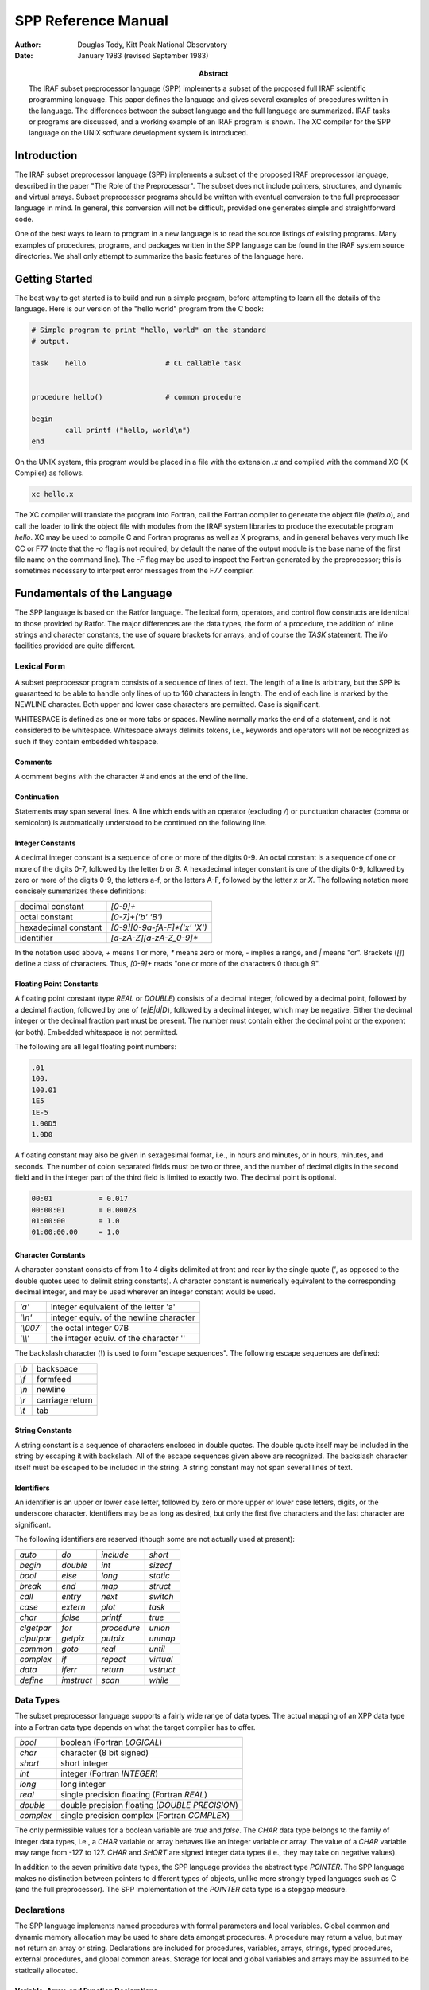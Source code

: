 ********************
SPP Reference Manual
********************

:author: Douglas Tody, Kitt Peak National Observatory
:date: January 1983 (revised September 1983)
:abstract:

   The IRAF subset preprocessor language (SPP) implements a subset of
   the proposed full IRAF scientific programming language.  This paper
   defines the language and gives several examples of procedures
   written in the language.  The differences between the subset
   language and the full language are summarized.  IRAF tasks or
   programs are discussed, and a working example of an IRAF program is
   shown.  The XC compiler for the SPP language on the UNIX software
   development system is introduced.


Introduction
============

The IRAF subset preprocessor language (SPP) implements a subset of the
proposed IRAF preprocessor language, described in the paper "The Role
of the Preprocessor".  The subset does not include pointers,
structures, and dynamic and virtual arrays.  Subset preprocessor
programs should be written with eventual conversion to the full
preprocessor language in mind.  In general, this conversion will not
be difficult, provided one generates simple and straightforward code.

One of the best ways to learn to program in a new language is to read
the source listings of existing programs.  Many examples of
procedures, programs, and packages written in the SPP language can be
found in the IRAF system source directories.  We shall only attempt to
summarize the basic features of the language here.


Getting Started
===============

The best way to get started is to build and run a simple program,
before attempting to learn all the details of the language.  Here is
our version of the "hello world" program from the C book:

.. code::

    # Simple program to print "hello, world" on the standard
    # output.

    task    hello                   # CL callable task


    procedure hello()               # common procedure

    begin
            call printf ("hello, world\n")
    end


On the UNIX system, this program would be placed in a file with the
extension `.x` and compiled with the command XC (X Compiler) as
follows.

.. code::

   xc hello.x

The XC compiler will translate the program into Fortran, call the
Fortran compiler to generate the object file (`hello.o`), and call the
loader to link the object file with modules from the IRAF system
libraries to produce the executable program `hello`.  XC may be used
to compile C and Fortran programs as well as X programs, and in
general behaves very much like CC or F77 (note that the `-o` flag is
not required; by default the name of the output module is the base
name of the first file name on the command line).  The `-F` flag may
be used to inspect the Fortran generated by the preprocessor; this is
sometimes necessary to interpret error messages from the F77 compiler.


Fundamentals of the Language
============================

The SPP language is based on the Ratfor language.  The lexical form,
operators, and control flow constructs are identical to those provided
by Ratfor.  The major differences are the data types, the form of a
procedure, the addition of inline strings and character constants, the
use of square brackets for arrays, and of course the `TASK` statement.
The i/o facilities provided are quite different.


Lexical Form
------------

A subset preprocessor program consists of a sequence of lines of text.
The length of a line is arbitrary, but the SPP is guaranteed to be
able to handle only lines of up to 160 characters in length.  The end
of each line is marked by the NEWLINE character.  Both upper and lower
case characters are permitted.  Case is significant.

WHITESPACE is defined as one or more tabs or spaces.  Newline normally
marks the end of a statement, and is not considered to be whitespace.
Whitespace always delimits tokens, i.e., keywords and operators will
not be recognized as such if they contain embedded whitespace.


Comments
########
  
A comment begins with the character `#` and ends at the end of the line.
  
  
Continuation
############
  
Statements may span several lines.  A line which ends with an operator
(excluding `/`) or punctuation character (comma or semicolon) is
automatically understood to be continued on the following line.


Integer Constants
#################
  
A decimal integer constant is a sequence of one or more of the digits
0-9.  An octal constant is a sequence of one or more of the digits
0-7, followed by the letter `b` or `B`.  A hexadecimal integer
constant is one of the digits 0-9, followed by zero or more of the
digits 0-9, the letters a-f, or the letters A-F, followed by the
letter `x` or `X`.  The following notation more concisely summarizes
these definitions:
  

=====================  ==========================
decimal constant       `[0-9]+`
octal constant         `[0-7]+('b' 'B')`
hexadecimal constant   `[0-9][0-9a-fA-F]*('x' 'X')`
identifier             `[a-zA-Z][a-zA-Z_0-9]*`
=====================  ==========================

In the notation used above, `+` means 1 or more, `*` means zero or
more, `-` implies a range, and `|` means "or".  Brackets (`[]`) define
a class of characters.  Thus, `[0-9]+` reads "one or more of the
characters 0 through 9".


Floating Point Constants
########################
  
A floating point constant (type `REAL` or `DOUBLE`) consists of a
decimal integer, followed by a decimal point, followed by a decimal
fraction, followed by one of (`e|E|d|D`), followed by a decimal
integer, which may be negative.  Either the decimal integer or the
decimal fraction part must be present.  The number must contain either
the decimal point or the exponent (or both).  Embedded whitespace is
not permitted.

The following are all legal floating point numbers:

.. code::

   .01
   100.
   100.01
   1E5
   1E-5
   1.00D5
   1.0D0

A floating constant may also be given in sexagesimal format, i.e., in
hours and minutes, or in hours, minutes, and seconds.  The number of
colon separated fields must be two or three, and the number of decimal
digits in the second field and in the integer part of the third field
is limited to exactly two.  The decimal point is optional.

.. code::

   00:01           = 0.017
   00:00:01        = 0.00028
   01:00:00        = 1.0
   01:00:00.00     = 1.0


Character Constants
###################
  
A character constant consists of from 1 to 4 digits delimited at front
and rear by the single quote (`'`, as opposed to the double quotes
used to delimit string constants).  A character constant is
numerically equivalent to the corresponding decimal integer, and may
be used wherever an integer constant would be used.

========= ========================================
`'a'`     integer equivalent of the letter 'a'
`'\\n'`   integer equiv. of the newline character
`'\\007'` the octal integer 07B
`'\\\\'`   the integer equiv. of the character '\'
========= ========================================

The backslash character (`\\`) is used to form "escape sequences".  The
following escape sequences are defined:

===== ===============
`\\b` backspace
`\\f` formfeed
`\\n` newline
`\\r` carriage return
`\\t` tab
===== ===============


String Constants
################

A string constant is a sequence of characters enclosed in double
quotes.  The double quote itself may be included in the string by
escaping it with backslash.  All of the escape sequences given above
are recognized.  The backslash character itself must be escaped to be
included in the string.  A string constant may not span several lines
of text.


Identifiers
###########
  
An identifier is an upper or lower case letter, followed by zero or
more upper or lower case letters, digits, or the underscore character.
Identifiers may be as long as desired, but only the first five
characters and the last character are significant.

The following identifiers are reserved (though some are not actually
used at present):

================ ================ ================ ===========
`auto`           `do`             `include`        `short`
`begin`          `double`         `int`            `sizeof`
`bool`           `else`           `long`           `static`
`break`          `end`            `map`            `struct`
`call`           `entry`          `next`           `switch`
`case`           `extern`         `plot`           `task`
`char`           `false`          `printf`         `true`
`clgetpar`       `for`            `procedure`      `union`
`clputpar`       `getpix`         `putpix`         `unmap`
`common`         `goto`           `real`           `until`
`complex`        `if`             `repeat`         `virtual`
`data`           `iferr`          `return`         `vstruct`
`define`         `imstruct`       `scan`           `while`
================ ================ ================ ===========


Data Types
----------

The subset preprocessor language supports a fairly wide range of data
types.  The actual mapping of an XPP data type into a Fortran data
type depends on what the target compiler has to offer.

================ ================================================
`bool`           boolean (Fortran `LOGICAL`)
`char`           character (8 bit signed)
`short`          short integer
`int`            integer (Fortran `INTEGER`)
`long`           long integer
`real`           single precision floating (Fortran `REAL`)
`double`         double precision floating (`DOUBLE PRECISION`)
`complex`        single precision complex (Fortran `COMPLEX`)
================ ================================================

The only permissible values for a boolean variable are `true` and
`false`.  The `CHAR` data type belongs to the family of integer data
types, i.e., a `CHAR` variable or array behaves like an integer
variable or array.  The value of a `CHAR` variable may range from -127
to 127.  `CHAR` and `SHORT` are signed integer data types (i.e., they
may take on negative values).

In addition to the seven primitive data types, the SPP language
provides the abstract type `POINTER`.  The SPP language makes no
distinction between pointers to different types of objects, unlike
more strongly typed languages such as C (and the full preprocessor).
The SPP implementation of the `POINTER` data type is a stopgap measure.


Declarations
------------

The SPP language implements named procedures with formal parameters
and local variables.  Global common and dynamic memory allocation may
be used to share data amongst procedures.  A procedure may return a
value, but may not return an array or string.  Declarations are
included for procedures, variables, arrays, strings, typed procedures,
external procedures, and global common areas.  Storage for local and
global variables and arrays may be assumed to be statically allocated.


Variable, Array, and Function Declarations
##########################################

Although the language does not require that parameters be declared
before local variables and functions, it is a good practice to follow.
The syntax of a type declaration is the same for parameters,
variables, and procedures.

.. code::

   type_spec       object [, object [,... ]]

Here, `type_spec` may be any of the seven primitive data types, a
derived type such as `POINTER`, or `EXTERN`.  A list of one or more data
objects follows.  An object may be a variable, array, or procedure.
The declaration for each type of object (variable, array, or
procedure) has a unique syntax, as follows:

.. code::

   variable        identifier
   array           identifier "[" dimension_list "]"
   procedure       identifier "()"

Procedures may be passed to other procedures as formal parameters.  If
a procedure is to be passed to a called procedure as a formal
parameter, it must be declared in the calling procedure as an object
of type `EXTERN`.


Array Declarations
##################

Arrays are one-indexed.  The storage order is fixed in such a way that
when the elements of the array are accessed in storage order, the
leftmost subscript varies fastest.  Arrays of up to three dimensions
are permitted.

The size of each dimension of an array may be specified by any compile
time constant expression, or by an integer parameter or parameters, if
the array is a formal parameter to the procedure.  If the array is
declared as a formal parameter, and the size of the highest dimension
is unknown, the size of that dimension should be given as ARB (for
arbitrary).

.. code::

   real    data[ARB]               # length of array is unknown
   short   raster[NPIX*2,128]      # 2-dim array

The declared dimensionality of an array passed as a formal parameter
to a procedure may be less than or equal to the actual dimensionality
of the array.


String Declarations
###################

A string is an `EOS` delimited array of type `CHAR` (`EOS` stands for End Of
String).  Strings may contain only character data (values 0 through
127 decimal), and must be `EOS` delimited.  A character string may be
declared in either of two ways, depending on whether initialization is
desired:

.. code::

   char    input_file[SZ_FNAME]
   string  legal_codes "efgdox"

The preprocessor automatically adds 1 to the declared array size, to
allow space for the `EOS` marker.  The space used by the `EOS` marker is
not considered part of the string.  Thus, the array `char x[10]` will
contain space for ten characters, plus the `EOS` marker.


Global Common Declarations
##########################

Global common provides a means for sharing data between separately
compiled procedures.  The `COMMON` statement is a declaration, and must
be used only in the declarations section of a procedure.  Each
procedure referencing the same common must declare the common in the
same way.

.. code::

   common /common_name/ object [, object [, ... ]]

To avoid the possiblity of two procedures declaring the same common
area differently in separate procedures, the `COMMON` declaration should
be placed in a INCLUDE file (include files are discussed in a later
section).


Procedure Declarations
######################

The form of a `PROCEDURE` declaration is shown below.  The `data_type`
field must be included if the procedure returns a value.  The `BEGIN`
keyword separates the declarations section from the executable body of
the procedure, and is required.  The `END` keyword must follow the last
executable statement.

.. code::

   [data_type] PROCEDURE proc_name ([p1 [, p2 [,... ]]])

   (declarations for parameters)
   (declarations for local variables and functions)
   (initialization)

   BEGIN
       (executable statements)
   END


All parameters, variables, and typed procedures must be declared.  The
XPP language does not permit implicit typing of parameters, variables,
or procedures (unlike Fortran).

If a procedure has formal parameters, they should agree in both number
and type in the procedure declaration and when the procedure is
called.  In particular, beware of `SHORT` or `CHAR` parameters in
argument lists.  An `INT` may be passed as a parameter to a procedure
expecting a `SHORT` integer on some machines, but this usage is NOT
PORTABLE, and is not detected by the compiler.  The compiler does not
verify that a procedure is declared and used consistently.

If a procedure returns a value, the calling program must declare the
procedure in a type declaration, and reference the procedure in an
expression.  If a procedure does not return a value, the calling
program may reference the procedure only in a `CALL` statement.

.. rubric:: Example 1: The sinc Function

This example demonstrates how to declare a typed procedure, which in
this case returns a single real value.  Note the inclusion of the
double parenthesis (`()`) in the declaration of the function `SIN`, to
make it clear that a function is being declared, rather than a local
variable.  Note also the use of the `RETURN` statement to return the
value of the function `SINC`.

.. code::

   real procedure sinc (x)

   real    x

   begin

       if (x == 0.0)
           return (1.0)
       else
           return (sin(x) / x)

   end



Multiple Entry Points
#####################

Procedures with multiple entry points are permitted in the subset
preprocessor language because they provide an attractive alternative
to global common when several procedures must have access to the same
data.  The multiple entry point mechanism is a primitive form of block
structuring.  The advantages of multiple entry points over global
common are:

(1) Access to the database is restricted to calls to the defined entry
    points.  A secure database can thus be assured.
    
(2) Initialization of data in a procedure with multiple entry points
    is permissible at compile time, whereas global common cannot
    (reliably) be initialized at compile time.

Nonetheless, the multiple entry point construct is only useful for
small problems.  If the problem grows too large, an enormous procedure
with many entry points results, which is unacceptable.

The form of a procedure with multiple entry points is shown below.
Either all entry points should be untyped, as in the example, or all
entry points should return values of the same type.  Control should
only flow forward.  Each entry point should be terminated by a
`RETURN` statement, or by a `GOTO` to a common section of code which
all entry points share.  The shared section of code should be
terminated by a single `RETURN` which all entry points share.


.. rubric:: Example 2:  Multiple Entry Points

.. code::

   procedure push (datum)

   int     datum                   # value to be pushed or popped
   int     stack[SZ_STACK]         # the stack
   int     sp                      # the stack pointer
   data    sp/0/

   begin
       (push datum on the stack, check for overflow)
       return

   entry   pop (datum)
       (pop stack into "datum", check for underflow)
       return
   end


Initialization
--------------

Local variables, arrays, and character strings may be initialized at
compile time with the `DATA` statement.  Data in a global common may
NOT be initialized at compile time.  If initialization of data in a
global common is required, it must be done at run time by an
initialization procedure.

The syntax of the `DATA` statement is defined in the Fortran 77
standard.  Some simple examples follow.

.. code::

   real    x, y[2]
   char    ch[2]
   data    x/0/, y/1.0,2.0/, ch/'a','b',EOS/


Control Flow Constructs
-----------------------

The subset preprocessor provides a full set of control flow
constructs, such as are found in most modern languages.  Some of these
have already appeared in the examples.

An SPP control flow construct executes a "statement" either
conditionally or repetitively.  The "statement" to be executed may be
a simple one line statement, a COMPOUND STATEMENT enclosed in curly
brackets or braces (`{}`), or the NULL STATEMENT (`;` on a line by
itself).

======================= =============================
conditional constructs: `IF`, `IF ELSE`, `SWITCH CASE`
repetitive constructs:  `DO`, `FOR`, `REPEAT UNTIL`, `WHILE`
branching:              `BREAK`, `NEXT`, `GOTO`, `RETURN`
======================= =============================

Two special statements are provided to interrupt the flow of control
through one of the repetitive constructs.  `BREAK` causes an immediate
exit from the loop, by jumping to the statement following the loop.
`NEXT` shifts control to the next iteration of the loop.  If `BREAK`
and `NEXT` are embedded in a conditional construct, which is in turn
embedded in a repetitive construct, it is the outer repetitive
construct which will define where control is shifted to.


Conditional Execution
#####################

The `IF` and `IF ELSE` constructs are shown below.  The `expr` part
may be any boolean expression.  The `statement` part may be a simple
statement, compound statement enclosed in braces, or the null
statement.  The control flow constructs may be nested indefinitely.

`IF` construct
..............

.. code::

     if (expr)
         statement

`IF ELSE` construct
...................

.. code::
     
     if (expr)                       
         statement
     else
         statement

`ELSE IF` construct
...................
	
The `ELSE IF` construct is useful for selecting one statement to be
executed from a group of possible choices.  This construct is a more
general form of the `SWITCH CASE` construct.

.. code::

        if (expr)                       
            statement
        else if (expr)
            statement
        else if (expr)
            statement

`SWITCH CASE` construct
.......................

The `SWITCH CASE` construct evaluates an integer expression once, then
branches to the matching case.  Each case must be a unique integer
constant.  The maximum number of cases is limited only by table space
within the compiler.

A case may consist of a single integer constant, or a list of integer
constants, delimited by the character `:`.  The special case
`DEFAULT`, if included, is selected if the switch value does not match
any of the other cases.  If the switch value does not match any case,
and there is no default case, control passes to the statement
following the body of the `SWITCH` statement.

Each case of the `SWITCH` statement may consist of an arbitrary number
of statements, which do not have to be enclosed in braces.  The body
of the switch statement, however, must be enclosed in braces as shown.

.. code::

        switch (int_expr) {
        case int_const_list:
            statements
        case int_const_list:
            statements
        default:
            statements
        }

example:

.. code::

        switch (operator) {
        case '+':
            c = a + b
        case '-':
            c = a - b
        default:
            call error (1, "unknown operator")
        }


The `SWITCH` construct will execute most efficiently if the cases form a
monotonically increasing sequence without large gaps between the cases
(i.e., case 1, case 2, case 3, etc.).  The cases should, of course, be
defined parameters or character constants, rather than explicit
numbers.



Error Handling
##############

The SPP language provides support for error actions, error handling
and error recovery.  Knowledge of the SPP error handling procedures is
necessary to correctly deal with error actions initiated by the system
library routines.

A recoverable error condition is asserted by a call to the `ERROR`
statement.  An irrecoverable error condition is asserted with the
`FATAL` statement.  Error recovery is implemented using the `IFERR`
and `IFNOERR` statements.  If an error handler is not "posted" by a
call to `IFERR` or `IFNOERR`, a system defined error handler will be
called, returning system resources, closing files, deleting temporary
files, and aborting the program.

.. code::

        errchk  proc1, proc2, ...               # errchk declaration

        iferr (procedure call or assignment statement)
            <error_action_statement>

        iferr {
            <any statements, including IFERR>
        } then
            <error_action_statement>


Language support includes the `IFERR` and `IFNOERR` statements and the
`ERRCHK` declaration.  The `IFERR` and `IFNOERR` statements are
gramatically equivalent to the IF statement.  The meaning of the
`IFERR` statement is "if an an error occurs during the processing of
the enclosed code,...".  `IFNOERR` is equivalent, except that the
sense of the test is reversed.  Note that the condition to be tested
in an `IFERR` statement may a single or compound procedure call or
assignment statement, while the `IF` statement tests a boolean
expression.

If a procedure calls a subprocedure which may directly or indirectly
take an error action, then the subprocedure must be named in an `ERRCHK`
declaration in the calling procedure.  If an error occurs during the
processing of a subprocedure and an error handler is posted somewhere
back up the chain of procedure calls, then control must revert
immediately back up the chain of procedures to the procedure which
posted the error handler.  This will work only if all intermediate
procedures include `ERRCHK` declarations for the next lower procedure in
the chain.

Graphically, assume that procedure A calls B, that B in turn calls C,
and so on as shown below:

.. code::

        A                       (A posts error handler with IFERR)
            B                   (B must ERRCHK procedure C)
                C               (C must ERRCHK procedure D)
                    D           (D calls ERROR)


As indicated by the diagram, procedure D calls `ERROR`, "taking an
error action".  If no handler is posted, the error action will consist
of the system error recovery actions, terminating with the abort of
the current program.  But if an error handler is posted, as is done by
procedure A in the example, then control should revert immediately to
procedure A.  The error handler in A might try again with slightly
different parameters, perform special cleanup actions and abort, print
a more meaningful error message and take another error action, print a
warning message, or whatever.  If the `ERRCHK` declaration is omitted
in procedure B or C, control will not revert immediately to procedure
A, and processing will erroneously continue in the intermediate
procedure, as if an error had not occurred.

Several library procedures are provided in the system library for use
in error handlers.  The `ERRACT` procedure may be called in an error
handler to issue the error message posted by the original `ERROR` call
as a warning message, or to cause a particular error action to be
taken.  The error actions are defined in the include file `<error.h>`.
`ERRCODE` returns either `OK` or the integer code of the posted error.

Library procedures related to error handling:

.. code::

          error (errcode, error_message)        (language)
          fatal (errcode, error_message)        (library)
         erract (severity)                      (library)
  val = errcode ()                              (library)


`ERRACT` severity codes `<error.h>`

.. code::

        EA_WARN                 # issue a warning message
        EA_ERROR                # assert recoverable error
        EA_FATAL                # assert fatal error

An arithmetic exception (`X_ARITH`) will be trapped by an `IFERR`
statement, provided the posted handler(s) return without causing error
restart.  `X_INT` and `X_ACV` (interrupt and access violation may be
caught only by posting an exception handler with `XWHEN`.


Repetitive Execution
####################

An assortment of repetitive constructs are provided for convenience.
The simplest constructs are `WHILE`, which tests at the top of the
loop, and `REPEAT UNTIL`, which tests at the bottom.  The `DO`
construct is convienent for simple sequential operations on arrays.
The most general repetitive construct is the `FOR` statement.

`WHILE` construct
.................

.. code::

        while (expr)
            statement

`REPEAT UNTIL` construct
........................

.. code::
   
        repeat {
            statements
        } until (expr)


Infinite `REPEAT` loop
......................
	
.. code::
   
        repeat {
            statements                  (exit with BREAK, RETURN, etc)
        }

`FOR` loop
..........
	
The `FOR` construct consists of an initialization part, a test part,
and a loop control part.  The initialization part consists of a
statement which is executed once before entering the loop.  The test
part is a boolean expression, which is tested before each iteration of
the loop.  The loop control statement is executed after the last
statement in the body of the `FOR`, before branching to the test at
the beginning of the loop.  When used in a `FOR` statement, `NEXT`
causes a branch to the loop control statement.

The `FOR` construct is very general, because of the lack of
restrictions on the type of initialization and loop control statements
chosen.  Any or all of the three parts of the `FOR` may be ommitted, but
the semicolon delimiters must be present.

.. code::

        for (init;  test;  control)     FOR construct
            statement

example:

.. code::

        for (ip=strlen(str);  str[ip] != 'z' && ip > 0;  ip=ip-1)
            ;

The example demonstrates the flexibility of the `FOR` construct.  The
`FOR` statement shown searches the string `str` backwards until the
character 'z' is encountered, or until the beginning of the string is
reached.  Note the use of the null statement for the body of the
`FOR`, since everything has already been done in the `FOR` itself.
The `STRLEN` procedure is shown in a later example.

`DO` loop
.........

The `DO` construct is a special case of the `FOR` construct.  `DO` is ideal
for simple array operations, and since it is implemented with the
Fortran `DO` statement, its use should result in particularly efficient
code.

Only `INTEGER` loop control expressions are permitted in the `DO`
statement.  General expressions are permitted.  The loop may run
forwards or backwards, with any step size.  The value of the loop
control parameter is `UNDEFINED` upon exit from the loop.  The body of
the `DO` will be executed zero times, if the initial value of the loop
control parameter satisfies the termination condition.

.. code::

        do lcp = initial_value, final_value [, step_size]
            statement

example:

.. code::

        do i = 1, NPIX                  DO construct
            a[i] = abs (a[i])



Expressions
-----------

Every expression is characterized by a data type and a value.  The
data type is fixed at compile time, but the value may be either fixed
at compile time, or calculated at run time.  An expression may be a
constant, a string constant, an array reference, a call to a typed
procedure, or any combination of the above elements, in combination
with one or more unary or binary operators.

Operators
#########

Special Operators
.................

================= ===============
`(` *arglist* `)` procedure call
`[` *arglist* `]` array reference
================= ===============


Unary Operators
...............

=== ===========
`-` negation
`!` boolean not
=== ===========


Binary Operators
................

=========================== ==================
`**`                        exponentiation
`/` `*` `+` `-`             arithmetic
`==` `!=` `<=` `>=` `<` `>` boolean comparison
`&&`  `||`                  boolean and, or
=========================== ==================

Parenthesis may be used to force the compiler to evaluate the parts of
an expression in a certain order.  In the absence of parenthesis, the
"precedence" of an operator determines the order of evaluation of an
expression.  The highest precedence operators are evaluated first.
The precedence of the SPP operators is defined by the order in which
the operators appear in the table above (procedure call has the
highest precedence).

The "arglist" in a procedure or array reference consists of a list of
general expressions separated by commas.  If an expression contains
calls to two or more procedures, the order in which the procedures are
evaluated is undefined.


Mixed Mode Expressions
######################

The binary operators combine two expressions into a single expression.
If the two input expressions are of different data types, the
expression is said to be a "mixed mode" expression.  The data type of
a mixed mode expression is defined by the order in which the types of
the two input expressions appear in the table on page 5.  The data
type which appears furthest down in this table will be the data type
of the combined expression.  For example, an integer plus a real
produces a real.  Mixed mode expressions involving booleans are
illegal.


Type Coercion
#############

The term "type coercion" refers to the conversion of an object from
one data type to another.  Such conversions may involve loss of
information, and hence are not always reversible.  Type coercion
occurs automatically in mixed mode expressions, and in assignment
statements.  Type coercion is not permitted between booleans and the
other data types.

The data type of an expression may coerced by a call to an intrinsic
function.  The names of these intrinsic functions are the same as the
names of the data types.  Thus, `int(x)`, where `x` is of type `REAL`,
coerces `x` to type `INT`, while `double(x)` produces a double
precision result.

The Assignment Statement
------------------------

The assignment statement assigns the value of the general expression
on the right side to the variable or array element given on the left
side.  Automatic type coercion will occur during the assignment if
necessary (and legal).  Multiple assignments may not be made on the
same line.


Some Examples
-------------

We have now finished discussing the fundamentals of the subset
preprocessor language.  The following examples demonstrate two
complete procedures written in the SPP language.  Additional examples
are given in appendix B, and in the IRAF source directories.

.. rubric:: Example 3: Length of a String

This example demonstrates the declaration and use of a function to
compute the length of a character string passed as a formal parameter.
`STRLEN` simply inspects each character in the string, until the end of
string marker (`EOS`) is reached.

.. code::

        int procedure strlen (string)

        char    string[ARB]
        int     ip

        begin
                ip = 1
                while (string[ip] != EOS)
                    ip = ip + 1
                return (ip - 1)
        end


The code fragment shown below shows how the function `STRLEN` might be
used in another procedure.  `STRLEN` is called to get the index of the
last character in the string, then the string is truncated by
overwriting the last character with `EOS`.  `EOS` is a predefined
constant, which should be considered part of the language.

.. code::

        char    string[SZ_LINE]
        int     strlen()

        begin
                string_length = strlen (string)
                if (string_length >= 1)
                    string[string_length] = EOS



.. rubric:: Example 4: Min and Max of a Real Array

This example shows how to declare a procedure which returns its output
via formal parameters, rather than as the function value.  Note the
use of square brackets to declare and reference arrays.  If the
limiting values of the data cannot be computed, the special value
`INDEF` is returned, signifying that the limiting values are indefinite.
`INDEF` is another predefined constant.

.. code::

        procedure limits (data, npix, minval, maxval)

        real    data[npix]              # input data array
        int     npix                    # length of array
        real    minval, maxval          # output values
        int     i

        begin
                if (npix >= 1) {
                    minval = data[1]
                    maxval = data[1]
                    for (i=2;  i <= npix;  i=i+1) {
                        if (data[i] < minval)
                            minval = data[i]
                        if (data[i] > maxval)
                            maxval = data[i]
                    }
                } else {
                    minval = INDEF
                    maxval = INDEF
                }
        end


The generalization of this procedure to handle indefinites in the
input data array is left up to the reader.


Program Structure
-----------------

An SPP source file may contain any number of `PROCEDURE` declarations,
zero or one `TASK` statements, any number of `DEFINE` or `INCLUDE`
statements, and any number of `HELP` text segments.  By convention,
global definitions and include file references should appear at the
beginning of the file, followed by the task statement, if any, and the
procedure declarations.

.. code::

        include <ctype.h>               # character type definitions
        include "widgets.h"             # package definitions file

        # This file contains the source for the tasks making up the
        # Widgets analysis package (describe the contents of the file).

        define  MAX_WIDGETS     50      # local definitions
        define  NPIX            512
        define  LONGITUDE       7:32:23.42


        task    alpha, beta, epsilon=eps


        # ALPHA -- (describe the alpha task)

        procedure alpha()
                ...


Include Files
#############

Include files are referenced at the beginning of a file to include
global definitions that must be shared amongst separately compiled
files, and within procedures to reference common block definitions.
The `INCLUDE` statement is effectively replaced by the contents of the
named file.  Includes may be nested at least 5 deep.

The name of the file to be included must be delimited by either angle
brackets (`<file>`) or quotation marks (`"file"`).  The first form is
used to reference the IRAF system include files.  The second, more
general, form may be used to include any file.


Macro Definitions
#################

Macro definitions are invaluable for "information hiding", and can do
much to enhance the modifiability of a program.  The effective use of
macros also tends to improve the readability of a program.  By
convention, the names of macros are always upper case, to make it
clear that a macro is being used, and to avoid redefinitions of
ordinary variables and procedures.

There are two kinds of macros -- those with arguments, and those
without.  Macros without arguments are the most common, and are used
primarily to turn explicit constants into symbolic parameters.
Examples are shown above.

Macros may also be used to reference the field of a structure, or to
define inline code fragments (similar to Fortran statement functions).
In the SPP, the arguments of a macro are referenced as `$1`, `$2`, in
the following manner:

.. code::

        define  I_TYPE          $1[1]
        define  I_NPIX          $1[2]
        define  I_COEFF         $1[10]


        if (I_TYPE(coeff) == LINEAR)
            ...


In this example, the array `coeff` is actually a simple structure,
containing the fields `i_type`, `i_npix`, ..., and `i_coeff`.  It
greatly enhances the readability of the program to refer to the fields
of this structure by name, rather than offset (`coeff[2]`), and
furthermore makes it trivial to modify the structure.

Macros with arguments may also be used to define inline functions.
For example, here are a couple of definitions of character classes
from the system include file `ctype.h`:

.. code::

        define  IS_UPPER        ($1>='A'&&$1<='Z')
        define  IS_LOWER        ($1>='a'&&$1<='z')
        define  IS_DIGIT        ($1>='0'&&$1<='9')

usage:

.. code::

        if (IS_DIGIT(string[i])) {
            ...


Note that these definitions work for ASCII, but not for EBCDIC (IBM).
By using macros, we have concentrated this machine dependent knowledge
of the character set into a single file.

.. note:: In the current implementation of the SPP, macro definitions
   may not include string constants.  All other types of constants,
   constant expressions, array and procedure references, are allowed.
   The domain of definition of a macro extends from the line following
   the macro, to the end of the file (except for include files).
   Macros are recursive.  Redefinitions of macros are silently
   permitted.



The Task Statement, and Tasks
#############################

The `TASK` statement is used to make an IRAF task.  A file need not
contain a task statement, and may not contain more than a single task
statement.  Files without task statements are separately compiled to
produce object modules, which may subsequently be linked together to
make a task, or which may be installed in a library.

A single physical task (ptask) may contain one or more LOGICAL TASKS
(ltasks).  These tasks need not be related.  Several ltasks may be
grouped together into a single ptask merely to save disk storage, or
to minimize the overhead of task execution.  Ltasks should communicate
with one another only via disk files, even if they reside in the same
ptask.

.. code::

        task    ltask1, ltask2, ltask3=proc3

The task statement defines a set of ltasks, and associates each with a
compiled procedure.  If only the name of the ltask is given in the
task statement, the associated procedure is assumed to have the same
name.  A file may contain any number of ordinary procedures which are
not associated (directly) with an ltask.  The source for the procedure
associated with a given ltask need not reside in the same file as the
task statement.

An ltask associated procedure MUST not have any arguments.  An ltask
procedure gets its parameters from the CL via the CL interface.  Most
commonly used are the `CLGETx` procedures.  The `CLPUTx` procedures
may be used to change the values of parameters.

.. code::

        task    alpha, beta, epsilon=eps


        procedure alpha()

        int     npix, clgeti()
        real    lcut, clgetr()
        char    file[SZ_FNAME]

        begin
                npix = clgeti ("npix")
                lcut = clgetr ("lower_cutoff")
                call clgstr ("input_file", file, SZ_FNAME)
                        ...


An IRAF task may be run by the CL or called from the command
interpreter provided by the host operating system, without change.
Parameter requests and i/o to the standard input and output will
function properly in both cases.  When running without the CL, of
course, the interface is much more primitive.

To run an IRAF task directly, without the CL (especially useful for
debugging purposes), begin by simply running the task.  The task will
sense that it is being run without the CL, and issue a prompt:

.. code::

        > ?
        alpha beta epsilon
        > alpha
        npix: (response)
        lower_cutoff: (response)
        input_file: (response)
            (ltask "alpha" continues)
        > bye


Every IRAF task has two special commands built in.  The command `?`
will list the names of the ltasks recognized by the interpreter.  The
command `bye` is used to exit the interpreter.



Help Text
---------

Documentation may be embedded in an XPP source file either by
commenting out the lines of text, or by enclosing the lines of text
within `.help` and `.endhelp` directives.  If there are only a few
lines of text, it is probably most convenient to comment them out.
Large blocks of text should be enclosed by the help directives, making
the text easier to edit, and accessible to the online documentation
and text processing tools.

.. code::

        # (everything from the '#' to end of line is a comment)

        .help [keyword [qualifier [package_description_string]]]
                (help text)
        .endhelp


The preprocessor ignores comments, and everything between `.help` and
`.endhelp` directives.  The directives must occur at the beginning of
a line to be recognized.  In both cases, the preprocessor ignores the
remainder of the line.  The arguments to `.help` are used by the HELP,
MANPAGE, and LISTING utilities, but are ignored by XPP.

Help text may be typed in as it is to appear on the terminal or
printer, or it may contain text processing directives.  A filter
(LISTING) is available to strip help text out when making listings, or
to replace help text containing directives with nicely formatted text.
See the LROFF documentation for a description of the IRAF text
processing directives.

Manual pages for ltasks may be stored either directly in the source
file as help text segments, or in separate files.  If separate source
and help files are used, both files should reside in the same
directory and should have the same root name, and the help text file
should have the extension `.hlp`.


Anachronisms
============

Certain constructs in the subset preprocessor language are not likely
to survive in their present form in the full preprocessor.  These
include:

- the `STRING` declaration
- the `DATA` statement
- the `COMMON` statement
- the `POINTER` data type

The `STRING` declaration will disappear at the same time as the `DATA`
statement.  Both will be replaced by initializations of the form

.. code::

        real    x = 0.0, y[] = {1.,2.,4.}
        char    opcodes[SZ_OPCODES] = {'f','g','e','d'}

`COMMON` declarations, in their present form, are cumbersome and
dangerous to use.  The global data capability provided by `COMMON`
will be present in the full preprocessor in a more structured form.

The `POINTER` data type will be replaced by a strongly typed (and
therefore much more reliable) implementation of pointers, patterned
after C.


Notes on Topics not Discussed
=============================

This present version of the SPP reference manual omits a discussion of
the basic i/o facilities, some of which require language support.
Dynamic memory management and pointers will be covered in a later
revision of the manual.  Data structuring is possible in the SPP,
using macros, and is discussed in the design documentation for VSIO.

Programs written in the subset preprocessor language should adhere to
the (currently informal) coding standard being developed for IRAF.
The coding standard has not yet been documented.  Try to style
procedures after those shown in the examples, and in the IRAF system
source directories.


Appendix A:  Predefined Constants
=================================

The subset preprocessor language includes a number of predefined
symbolic constants.  Included are various machine dependent constants
describing the hardware and data types.  Other symbolic constants are
used for basic file i/o.  All predefined constants are of type
integer.

language and machine definitions:
---------------------------------

======================== ============================================
`ARB`                    arbitrary (array dimension)
`BOF`, `BOFL`            beginning of file
`EOF`, `EOFL`            end of file
`EOS`                    end of string
`EPSILON`                smallest real x s.t. 1+x > 1
`EPSILOND`               double precision epsilon
`ERR`                    error status return
`INDEF`                  indefinite of type `REAL`
`INDEF[SILRDX]`          indefinites for all types
`MAX_DIGITS`             number of digits of precision (`DOUBLE`)
`MAX_EXPONENT`           largest positive exponent
`MAX_INT`                largest positive integer
`MAX_LONG`               largest positive long integer
`MAX_REAL`               largest real or double
`MAX_SHORT`              largest short integer
`MIN_REAL`               smallest representable real number
`NBYTES_CHAR`            number of machine bytes per character
`NO`                     opposite of `YES`
`NULL`                   invalid pointer
`OK`                     status return, opposite of `ERR`
`SZ_BOOL`                nchars per `BOOL`
`SZ_CHAR`                nchars per `CHAR`
`SZ_COMPLEX`             nchars per `COMPLEX`
`SZ_DOUBLE`              nchars per `DOUBLE`
`SZ_FNAME`               size of a file name string, chars
`SZ_INT`                 nchars per `INT`
`SZ_LINE`                size of a file line buffer, chars
`SZ_LONG`                nchars per `LONG`
`SZ_REAL`                nchars per `REAL`
`SZ_SHORT`               nchars per `SHORT`
`TY_BOOL`                code for type `BOOL`
`TY_CHAR`                code for type `CHAR`
`TY_COMPLEX`             code for type `COMPLEX`
`TY_DOUBLE`              code for type `DOUBLE`
`TY_INT`                 code for type `INT`
`TY_LONG`                code for type `LONG`
`TY_REAL`                code for type `REAL`
`TY_SHORT`               code for type `SHORT`
`YES`                    opposite of `NO`
======================== ============================================


file i/o definitions:
---------------------

======================= ============================================
`APPEND`                file access mode
`BINARY_FILE`           file type
`NEW_FILE`              file access mode
`READ_ONLY`             file access mode
`READ_WRITE`            file access mode
`STDERR`                standard error output
`STDGRAPH`              standard graphics output
`STDIMAGE`              standard image display output
`STDIN`                 standard input
`STDOUT`                standard output
`STDPLOTTER`            standard plotter output
`TEXT_FILE`             file type
`WRITE_ONLY`            file access mode
======================= ============================================


Appendix B:  Detailed Examples
==============================

.. rubric:: Example 5: Matrix Inversion

An SPP translation of Bevington's routine to invert a matrix by
gaussian elimination with partial pivoting is shown below.  The help
text is shown with text formatter commands inserted.  The restriction
of this procedure to matrices of a fixed size is unfortunate, but we
have kept it that way to conform to Bevingtons original code.

.. code::

  .help matinv 2 "math library"
  .nf ____________________________________________________________________
  NAME
       matinv -- invert a symmetric matrix and calculate its determinant.
  
  SOURCE
       Bevington, pages 302-303.
  
  USAGE
       call matinv (array, order, determinant)
  
  PARAMETERS
  
       array   (real)  Input  matrix  of  fixed  size  10  by  10 (smaller
               matrices may be placed in this matrix).   Replaced  by  the
               inverse upon output.
  
       order   The number of rows and columns in the actual matrix.
  
       determinant
               (real) Determinant of input matrix.
  
  
  DESCRIPTION
       The  input matrix, which must be dimensioned [10,10] in the calling
       program, is inverted,  and  its  determinant  is  calculated.   The
       inverse  overwrites  the  input  matrix.   The  algorithm  used  is 
       gaussian elimination with partial pivoting.
  ^G.endhelp _______________________________________________________________

  define  MAX_ORDER       10      # maximum size of matrix
  
  
  procedure matinv (array, order, determinant)
  
  double  array[MAX_ORDER,MAX_ORDER]
  int     order
  real    determinant
  
  int     ik[MAX_ORDER], jk[MAX_ORDER]
  int     i, j, k, l
  double  maxval, temp
  
  begin
          determinant = 1.
  
          do k = 1, order {
  
              # Find largest element array[i,j] in rest of matrix.
  
              maxval = 0.
              repeat {
                  do i = k, order
                      do j = k, order
                          if (abs(maxval) <= abs(array[i,j])) {
                              maxval = array[i,j]
                              ik[k] = i
                              jk[k] = j
                          }
  
                  if (maxval == 0) {              # abnormal return
                      determinant = 0.0
                      return
                  }
  
                  # Interchange rows and columns to put maxval in
                  # array[k,k].
  
                  i = ik[k]
                  if (i >= k) {
                      if (i != k)
                          do j = 1, order {
                              temp = array[k,j]
                              array[k,j] = array[i,j]
                              array[i,j] = -temp
                          }
                      j = jk[k]
                      if (j >= k)
                          break
                  }
              }
  
              if (j != k)
                  do i = 1, order {
                      temp = array[i,k]
                      array[i,k] = array[i,j]
                      array[i,j] = -temp
                  }
  
              # Accumulate elements of inverse matrix.
  
              do i = 1, order
                  if (i != k)
                      array[i,k] = -array[i,k] / maxval
  
              do i = 1, order
                  do j = 1, order
                      if (i != k && j != k)
                          array[i,j] = array[i,j] + array[i,k] * array[k,j]
  
              do j = 1, order
                  if (j != k)
                      array[k,j] = array[k,j] / maxval
  
              array[k,k] = 1.0 / maxval
              determinant = determinant * maxval
          }
  
          # Restore ordering of matrix.
  
          do l = 1, order {
              k = order - l + 1
              j = ik[k]
              if (j > k)
                  do i = 1, order {
                      temp = array[i,k]
                      array[i,k] = -array[i,j]
                      array[i,j] = temp
                  }
  
              i = jk[k]
              if (i > k)
                  do j = 1, order {
                      temp = array[k,j]
                      array[k,j] = -array[i,j]
                      array[i,j] = temp
                  }
          }
  end


.. rubric:: Example 6: Pattern Matching

The next example was selected for inclusion here because it
demonstrates most of the control flow constructs, as well as the use
of defined parameters.  The `STRMATCH` procedure searches a string for
the specified pattern.  The pattern may contain several
metacharacters, or characters which are not matched but rather which
tell `STRMATCH` what constitutes a match.  For example:

.. code::
   
        if (strmatch (line_buffer, "^{naxis}#=") > 0)
                ...

In this case, `STRMATCH` would search for the string `naxis =`,
returning the index of the first character matched or zero.  The
metacharacters are defined in the `INCLUDE` file `pattern.h`, as
follows:

.. code::

   # Pattern Matching Metacharacters (STRMATCH, PATMATCH)

   define  CH_BOL          '^'             # beginning of line symbol
   define  CH_NOT          '^'             # not, in character classes
   define  CH_EOL          '$'             # end of line symbol
   define  CH_ANY          '?'             # match any single character
   define  CH_CLOSURE      '*'             # zero or more occurrences
   define  CH_CCL          '['             # begin character class
   define  CH_CCLEND       ']'             # end character class
   define  CH_RANGE        '-'             # as in [a-z]
   define  CH_ESCAPE       '\\'            # escape character
   define  CH_WHITESPACE   '#'             # match optional whitespace
   define  CH_IGNORECASE   '{'             # begin ignoring case
   define  CH_MATCHCASE    '}'             # begin checking case

The source for the `STRMATCH` procedure, in file `strmatch.x`,
follows.  Though this is not a good example of modular code (the
control flow is too complex), it does serve to illustrate the use of
many of the control flow constructs.

.. code::

    include <ctype.h>
    include <pattern.h>
    
    .help strmatch, gstrmatch
    .nf __________________________________________________________________
    STRMATCH -- Find the first occurrence of the string A in the string B.
    If not found, return zero, else return the index of the first
    character following the matched substring.
    
    GSTRMATCH -- More general version of strmatch.  The indices of the
    first and last characters matched are returned as arguments.  The
    function value is the same as for STRMATCH.
    
    STRMATCH recognizes the metacharacters BOL, EOL, ANY, WHITESPACE,
    IGNORECASE, and MATCHCASE (BOL and EOL are special only as the first
    and last chars in the pattern).  The null pattern matches any string.
    Metacharacters can be escaped.
    ^G.endhelp _____________________________________________________________
    
    
    # STRMATCH -- Search a string for a pattern.
    
    int procedure strmatch (str, pat)
    
    char    pat[ARB], str[ARB]
    int     first_char, last_char
    int     gstrmatch()
    
    begin
            return (gstrmatch (str, pat, first_char, last_char))
    end
    
    
    # GSTRMATCH -- Generalized strmatch which returns the indices of the
    # match substring.
    
    int procedure gstrmatch (str, pat, first_char, last_char)
    
    char    pat[ARB], str[ARB]
    int     first_char, last_char
    bool    ignore_case, bolflag
    char    ch, pch                         # string, pattern characters
    int     i, ip, initial_pp, pp
    
    begin
            ignore_case = false
            bolflag = false
            ip = 1
            initial_pp = 1
    
            if (pat[1] == CH_BOL) {         # match at beginning of line?
                bolflag = true
                initial_pp = 2
            }
                
            # Try to match pattern starting at each character offset in
            # string.
    
            for (first_char=ip;  str[ip] != EOS;  ip=ip+1) {
                i = ip
                # Compare pattern to string str[ip].
                for (pp=initial_pp;  pat[pp] != EOS;  pp=pp+1) {
                    switch (pat[pp]) {
                    case CH_WHITESPACE:
                        while (IS_WHITE (str[i]))
                            i = i + 1
                    case CH_ANY:
                        if (str[i] != '\n')
                            i = i + 1
                    case CH_IGNORECASE:
                        ignore_case = true
                    case CH_MATCHCASE:
                        ignore_case = false
                    
                    default:
                        pch = pat[pp]
                        if (pch == CH_ESCAPE && pat[pp+1] != EOS) {
                            pp = pp + 1
                            pch = pat[pp]
                        } else if (pch == CH_EOL || pch == '\n')
                            if (pat[pp+1] == EOS && str[i] == '\n') {
                                first_char = ip
                                last_char = i
                                return (last_char + 1)
                            }
    
                        ch = str[i]
                        i = i + 1
    
                        # Compare ordinary characters.  The comparison is
                        # trivial unless case insensitivity is required.
    
                        if (ignore_case) {
                            if (IS_UPPER (ch)) {
                                if (IS_UPPER (pch)) {
                                    if (pch != ch)
                                        break
                                } else if (pch != TO_LOWER (ch))
                                        break
                            } else if (IS_LOWER (ch)) {
                                if (IS_LOWER (pch)) {
                                    if (pch != ch)
                                        break
                                } else if (pch != TO_UPPER (ch))
                                        break
                            } else {
                                if (pch != ch)
                                    break
                            }
                        } else {
                            if (pch != ch)
                                break
                        }
                    }
                }
    
                # If the above loop was exited before the end of the pattern
                # was reached, the pattern did not match.
    
                if (pat[pp] == EOS) {
                    first_char = ip
                    last_char = i-1
                    return (i)
    
                } else if (bolflag || str[i] == EOS)
                    break
            }
    
            return (0)                      # no match
    end


.. rubric:: Example 7: Error Handling

The following simple procedure reads a list of file names from the CL,
and attempts to delete each file.  The `DELETE` library procedure will
take an error action if it cannot delete a file; this is not what is
desired, so we post an error handler and reissue the error message
from `DELETE` as a warning message.

.. code::

   include <error.h>
    
    # DELETE_FILES -- Delete a list of files.
    
    procedure delete_files()
    
    char    filename[SZ_FNAME]              # name of file to be deleted
    int     list, clpopns(), clgfil()
    
    begin
            # Fetch template and open it as a list of files.
            list = clpopns ("template")
    
            # Read successive file names from the list, and delete each
            # file.
            while (clgfil (list, filename, SZ_FNAME) != EOF)
                iferr (call delete (filename))
                    call erract (EA_WARN)
    
            call clpcls (list)
    end


The Fortran output for the `DELETE_FILES` procedure is shown below.
Note the implemention of the `template` string, the mapping of long
identifiers into 6 character Fortran identifiers, and the
implementation of the while statement using `GOTO`.

.. code:: Fortran

          subroutine delets()
          integer*2 filene(33 +1)
          integer list, clpops, clgfil
          integer*2 st0001(9)
          logical xerpop
          data st0001 /116,101,109,112,108, 97,116,101, 0/
          save
          list = clpops (st0001)
    110   if (.not.(clgfil (list, filene, 33 ) .ne. (-2))) goto 111
          call xerpsh
          call delete (filene)
          if (.not.xerpop()) goto 120
             call erract (3 )
    120         continue
                goto 110
    111      continue
             call clpcls (list)
    100      return
          end
    C     delets  delete_files
    C     filene  filename
    C     clpops  clpopns
